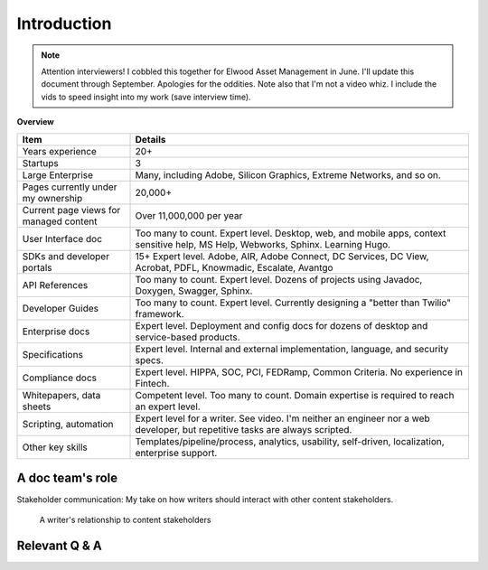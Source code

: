 .. |ball| image:: images/crystalball.jpg

******************************************************
Introduction
******************************************************

.. note:: Attention interviewers! I cobbled this together for Elwood Asset Management in June. I'll update this document through September. Apologies for the oddities. Note also that I'm not a video whiz. I include the vids to speed insight into my work (save interview time). 

**Overview**

.. list-table:: 
    :widths:  25 75
    :header-rows: 1

    * - Item
      - Details
    * - Years experience
      - 20+
    * - Startups
      - 3
    * - Large Enterprise
      - Many, including Adobe, Silicon Graphics, Extreme Networks, and so on.
    * - Pages currently under my ownership
      - 20,000+
    * - Current page views for managed content
      - Over 11,000,000 per year
    * - User Interface doc
      - Too many to count. Expert level. Desktop, web, and mobile apps, context sensitive help, MS Help, Webworks, Sphinx. Learning Hugo.
    * - SDKs and developer portals
      - 15+ Expert level. Adobe, AIR, Adobe Connect, DC Services, DC View, Acrobat, PDFL, Knowmadic, Escalate, Avantgo
    * - API References
      - Too many to count. Expert level. Dozens of projects using Javadoc, Doxygen, Swagger, Sphinx. 
    * - Developer Guides
      - Too many to count. Expert level. Currently designing a "better than Twilio" framework. 
    * - Enterprise docs
      - Expert level. Deployment and config docs for dozens of desktop and service-based products. 
    * - Specifications
      - Expert level. Internal and external implementation, language, and security specs.
    * - Compliance docs
      - Expert level. HIPPA, SOC, PCI, FEDRamp, Common Criteria. No experience in Fintech.
    * - Whitepapers, data sheets
      - Competent level. Too many to count. Domain expertise is required to reach an expert level. 
    * - Scripting, automation
      - Expert level for a writer. See video. I'm neither an engineer nor a web developer, but repetitive tasks are always scripted.
    * - Other key skills
      - Templates/pipeline/process, analytics, usability, self-driven, localization, enterprise support.

A doc team's role
================================

Stakeholder communication: My take on how writers should interact with other content stakeholders.

.. figure:: images/videoicon.png
   :target: https://drive.google.com/file/d/1cCzHiy_A9Q7pL0CYV93xz0CaJ3dCObjD/view?usp=sharing

   A writer's relationship to content stakeholders

Relevant Q & A
==========================

.. raw:: html

            <div id="accordion" class="accordionparent">
              <h3 class="accordionheading">Why would you leave your world-class job?</h3>
             
.. image:: images/balance.png

.. raw:: html
       </div>



.. raw:: html

            <div id="accordion" class="accordionparent">
              <h3 class="accordionheading">What is your outlook for crypto/blockchain?</h3>

.. image:: images/outlook.png


.. raw:: html
       </div>


.. raw:: html

       <div id="accordion" class="accordionparent">
              <h3 class="accordionheading">What areas are not my strong suit?</h3>

    <div>
    <p>I'm honest about my capabilities. There's no point in accepting a position in which I cannot excel.</p>
  <ul>
    <li> Marketing docs: I've authored many whitepapers and datasheets, but it's a slow slog relative to domain experts. I'm more effective as a reviewer and technical liaison between engineering and marketing teams. </li>
    <li> Coding from scratch: I'm good at regex, batch scripting, templating (jinja, hugo, etc.), HTML, and CSS. But I'm neither an engineer nor a web developer. But hey, I only need to push strings around and create a functional online presence. </li>
    <li> Graphic art: I'm an expert at screenshots, workflow and network diagrams, quick keys, and so on. I'm not a graphic artist and don't use Illustrator, Photoshop, or other raw vector/raster image editing programs. If I need icons, for example, I grab an open source library.</li>
    </ul>
        </div>
